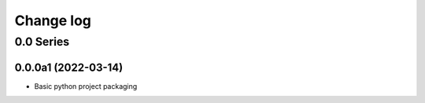 Change log
==========

0.0 Series
----------

0.0.0a1 (2022-03-14)
....................

* Basic python project packaging
